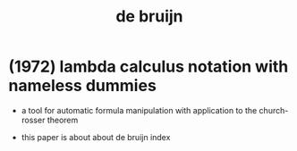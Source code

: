 #+title: de bruijn

* (1972) lambda calculus notation with nameless dummies

  - a tool for automatic formula manipulation
    with application to the church-rosser theorem

  - this paper is about about de bruijn index

